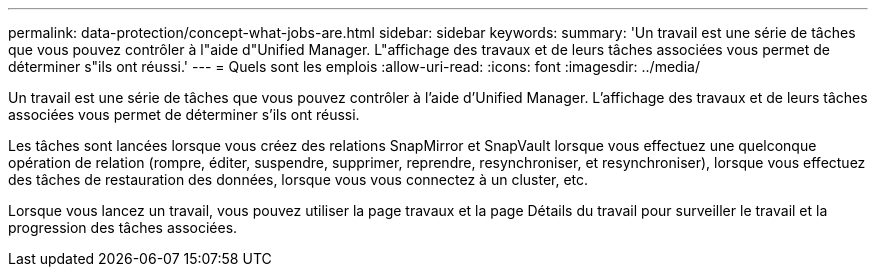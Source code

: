 ---
permalink: data-protection/concept-what-jobs-are.html 
sidebar: sidebar 
keywords:  
summary: 'Un travail est une série de tâches que vous pouvez contrôler à l"aide d"Unified Manager. L"affichage des travaux et de leurs tâches associées vous permet de déterminer s"ils ont réussi.' 
---
= Quels sont les emplois
:allow-uri-read: 
:icons: font
:imagesdir: ../media/


[role="lead"]
Un travail est une série de tâches que vous pouvez contrôler à l'aide d'Unified Manager. L'affichage des travaux et de leurs tâches associées vous permet de déterminer s'ils ont réussi.

Les tâches sont lancées lorsque vous créez des relations SnapMirror et SnapVault lorsque vous effectuez une quelconque opération de relation (rompre, éditer, suspendre, supprimer, reprendre, resynchroniser, et resynchroniser), lorsque vous effectuez des tâches de restauration des données, lorsque vous vous connectez à un cluster, etc.

Lorsque vous lancez un travail, vous pouvez utiliser la page travaux et la page Détails du travail pour surveiller le travail et la progression des tâches associées.
